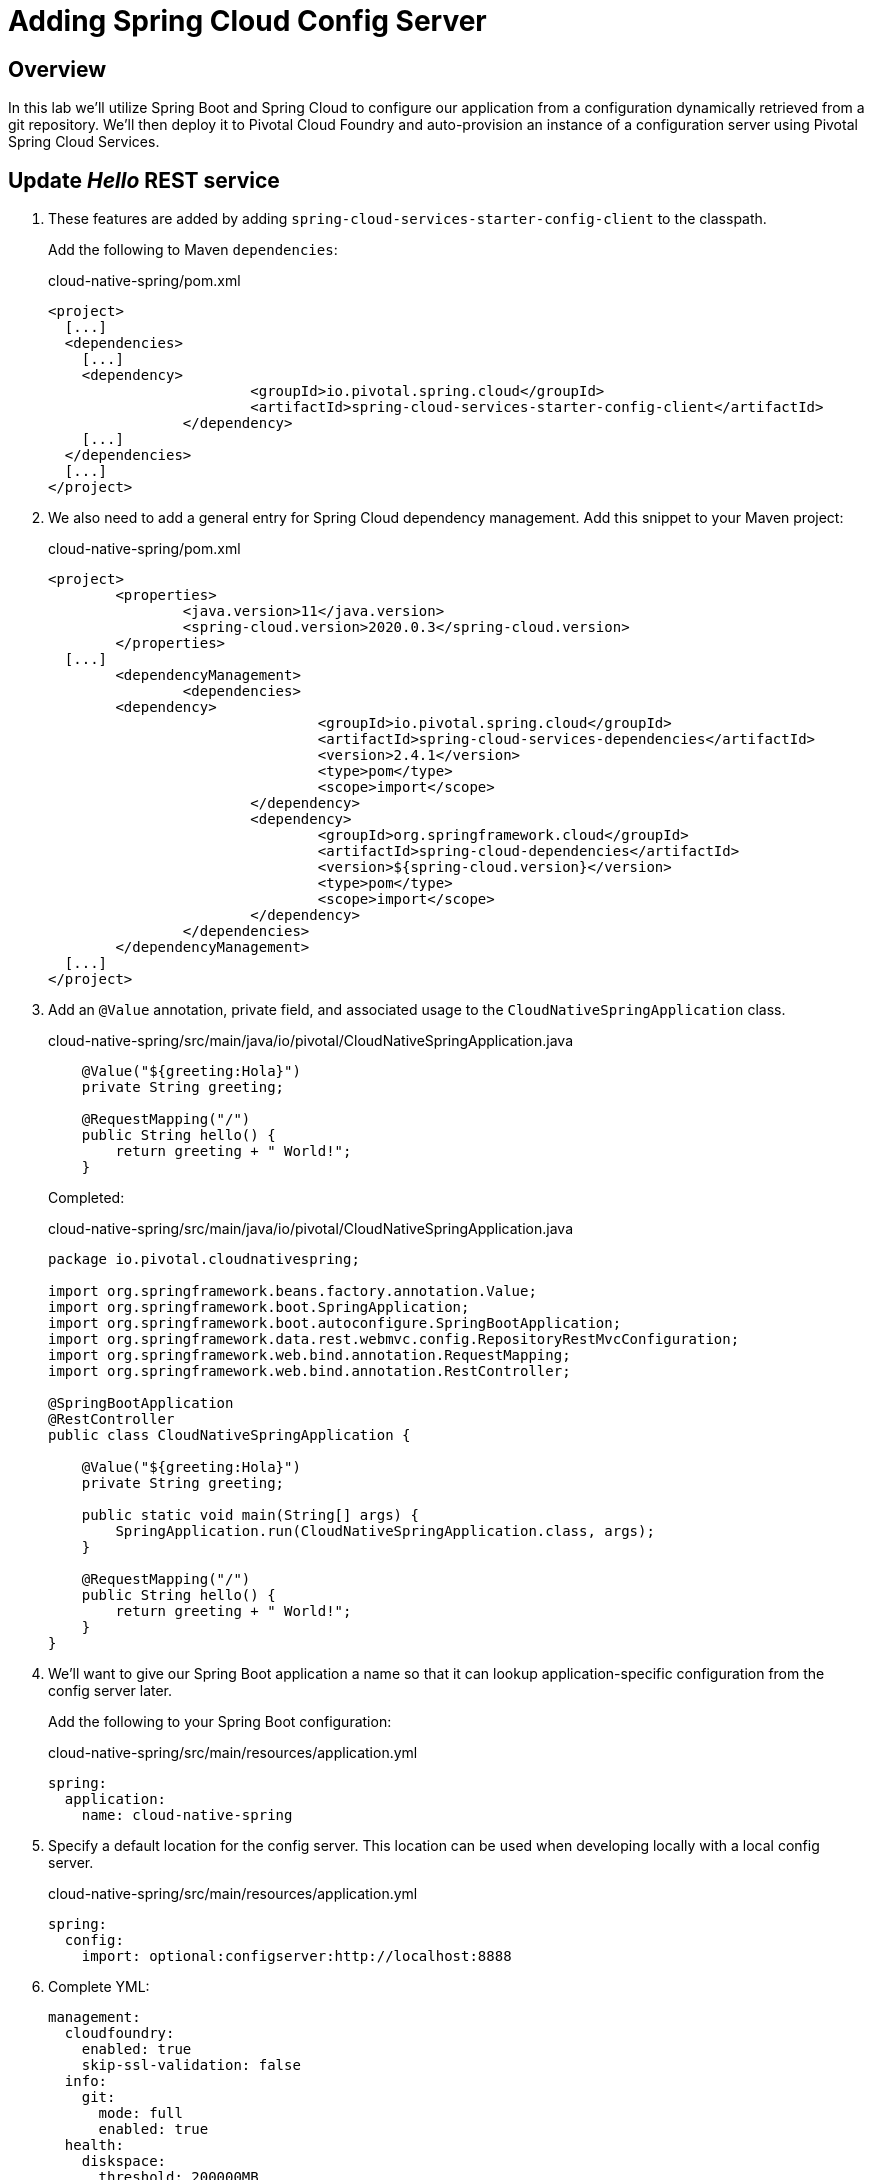 ifdef::env-github[]
:tip-caption: :bulb:
:note-caption: :information_source:
:important-caption: :heavy_exclamation_mark:
:caution-caption: :fire:
:warning-caption: :warning:
endif::[]
:spring-boot-version: 2.4.8
:spring-cloud-services-dependencies-version: 2.4.1
:spring-cloud-dependencies-version: 2020.0.3

= Adding Spring Cloud Config Server

== Overview

[.lead]
In this lab we'll utilize Spring Boot and Spring Cloud to configure our application from a configuration dynamically retrieved from a git repository. We'll then deploy it to Pivotal Cloud Foundry and auto-provision an instance of a configuration server using Pivotal Spring Cloud Services.

== Update _Hello_ REST service

. These features are added by adding `spring-cloud-services-starter-config-client` to the classpath.
+
Add the following to Maven `dependencies`:
+
.cloud-native-spring/pom.xml
[source,xml,subs="verbatim,attributes"]
----
<project>
  [...]
  <dependencies>
    [...]
    <dependency>
			<groupId>io.pivotal.spring.cloud</groupId>
			<artifactId>spring-cloud-services-starter-config-client</artifactId>
		</dependency>
    [...]
  </dependencies>
  [...]
</project>
----

. We also need to add a general entry for Spring Cloud dependency management.  Add this snippet to your Maven project:
+
.cloud-native-spring/pom.xml
[source,xml,subs="verbatim,attributes"]
----
<project>
	<properties>
		<java.version>11</java.version>
		<spring-cloud.version>{spring-cloud-dependencies-version}</spring-cloud.version>
	</properties>
  [...]
	<dependencyManagement>
		<dependencies>
    	<dependency>
				<groupId>io.pivotal.spring.cloud</groupId>
				<artifactId>spring-cloud-services-dependencies</artifactId>
				<version>{spring-cloud-services-dependencies-version}</version>
				<type>pom</type>
				<scope>import</scope>
			</dependency>
			<dependency>
				<groupId>org.springframework.cloud</groupId>
				<artifactId>spring-cloud-dependencies</artifactId>
				<version>${spring-cloud.version}</version>
				<type>pom</type>
				<scope>import</scope>
			</dependency>
		</dependencies>
	</dependencyManagement>
  [...]
</project>
----

. Add an `@Value` annotation, private field, and associated usage to the `CloudNativeSpringApplication` class.
+
.cloud-native-spring/src/main/java/io/pivotal/CloudNativeSpringApplication.java
[source,java,numbered]
----
    @Value("${greeting:Hola}")
    private String greeting;

    @RequestMapping("/")
    public String hello() {
        return greeting + " World!";
    }
----
+
Completed:
+
.cloud-native-spring/src/main/java/io/pivotal/CloudNativeSpringApplication.java
[source,java,numbered]
----
package io.pivotal.cloudnativespring;

import org.springframework.beans.factory.annotation.Value;
import org.springframework.boot.SpringApplication;
import org.springframework.boot.autoconfigure.SpringBootApplication;
import org.springframework.data.rest.webmvc.config.RepositoryRestMvcConfiguration;
import org.springframework.web.bind.annotation.RequestMapping;
import org.springframework.web.bind.annotation.RestController;

@SpringBootApplication
@RestController
public class CloudNativeSpringApplication {

    @Value("${greeting:Hola}")
    private String greeting;

    public static void main(String[] args) {
        SpringApplication.run(CloudNativeSpringApplication.class, args);
    }

    @RequestMapping("/")
    public String hello() {
        return greeting + " World!";
    }
}
----


. We'll want to give our Spring Boot application a name so that it can lookup application-specific configuration from the config server later.
+
Add the following to your Spring Boot configuration:
+
.cloud-native-spring/src/main/resources/application.yml
[source,yaml]
----
spring:
  application:
    name: cloud-native-spring
----
. Specify a default location for the config server.  This location can be used when developing locally with a local config server. 
+
.cloud-native-spring/src/main/resources/application.yml
[source,yaml]
----
spring:
  config:
    import: optional:configserver:http://localhost:8888
----
. Complete YML:
+
[source,yaml]
----
management:
  cloudfoundry:
    enabled: true
    skip-ssl-validation: false
  info:
    git:
      mode: full
      enabled: true
  health:
    diskspace:
      threshold: 200000MB
  endpoint:
    health:
      show-details: always
  endpoints:
    web:
      exposure:
        include: '*'
info:
  build:
    artifact: @project.artifactId@
    name: @project.name@
    description: @project.description@
    version: @project.version@
    foo: bar
spring:
  application:
    name: cloud-native-spring
  config:
    import: optional:configserver:http://localhost:8888
----

. Run the _cloud-native-spring_ Application and verify dynamic config is working:
+
[source,bash]
----
CN-Workshop/labs/my_work/cloud-native-spring $ ./mvnw spring-boot:run
----

. Browse to http://localhost:8080 and verify you now see your new default greeting:
+
*Hola World!*

. Stop the _cloud-native-spring_ application

== Create Spring Cloud Config Server instance

. Now that our application is ready to read its config from a cloud config server, we need to deploy one!  This can be done through Cloud Foundry using the services marketplace.  Browse to the marketplace in Pivotal Cloud Foundry Apps Manager, navigate to the space you have been using to push your app, and select Config Server:
+
image::images/config-scs.jpg[]

. In the resulting details page, select the _standard_, single tenant plan.  Name the instance `config-server`, select the space that you've been using to push all your applications.  At this time you don't need to select a application to bind to the service:
+
image::images/config-scs1.jpg[]

. After we create the service instance you'll be redirected to your _Space_ landing page that lists your apps and services.  The config server is deployed on-demand and will take a few moments to deploy.
+
Once the message _Creating service instance..._ disappears, click on the service you provisioned.
+
Select the *Manage* link towards the top of the resulting screen.  This view shows the instance id and a JSON document showing the current configuration. The `count` element shows how many instances of Config Server we have provisioned:
+
image::images/config-scs2.jpg[]

. We now need to update the service instance with our GIT repository information where our configuration files are stored. For this example, we are using the `config` branch of our workshop repository.
+
Using the Cloud Foundry CLI execute the following update service command:
+
[source,bash]
----
CN-Workshop/labs/my_work/cloud-native-spring $ cf update-service config-server -c '{"git": { "uri": "https://github.com/Pivotal-Field-Engineering/CN-Workshop", "label": "config" } }'
----

. Refresh you Config Server management page and you will see the following message.  Wait until the screen refreshes and the service is reintialized:
+
image::images/config-scs3.jpg[]

. We will now bind our application to our `config-server`.  Add these entries to our Cloud Foundry manifest:
+
.cloud-native-spring/manifest.yml
[source,yml]
----
  services:
  - config-server
----
+
Complete:
+
[source,yml]
----
---
applications:
- name: cloud-native-spring
  random-route: true
  memory: 768M
  path: target/cloud-native-spring-0.0.1-SNAPSHOT-exec.jar
  timeout: 180
  env:
    JAVA_OPTS: -Djava.security.egd=file:///dev/urandom
  services:
  - config-server
----

== Deploy and test application

. Build the application
+
[source,bash]
----
CN-Workshop/labs/my_work/cloud-native-spring $ ./mvnw package
----

. Push application into Cloud Foundry
+
[source,bash]
----
CN-Workshop/labs/my_work/cloud-native-spring $ cf push
----

. Spring Cloud Services uses HTTPS for all client-to-service communication. If your Pivotal Cloud Foundry installation is using a self-signed SSL certificate, the certificate will need to be added to the JVM truststore before your client application can consume properties from a Config Server service instance.
+
[source,bash]
----
CN-Workshop/labs/my_work/cloud-native-spring $ cf set-env cloud-native-spring TRUST_CERTS <YOUR_PCF_API_ENDPOINT>
CN-Workshop/labs/my_work/cloud-native-spring $ cf restage cloud-native-spring
----

. Test your application by navigating to the root URL of the application, which will invoke the hello() service.  You should now see a greeting that is read from the cloud config server!
*Bonjour World!*

. What just happened??  A Spring component within the Spring Cloud Starter Config Client module called a _service connector_ automatically detected that there was a Cloud Config service bound into the application.  The service connector configured the application automatically to connect to the cloud `config-server` and download the configuration and wire it into the application

. If you navigate to the GIT repo we specified for our configuration, https://github.com/Pivotal-Field-Engineering/CN-Workshop/tree/config, you'll see a file named `cloud-native-spring.yml`.  This filename is the same as our `spring.application.name` value for our Spring Boot application.  The configuration is read from this file, in our case the following property:
+
[source,yaml]
----
greeting: Bonjour
----

. Next we'll learn how to register our service with a Service Registry and load balance requests using Spring Cloud components.
